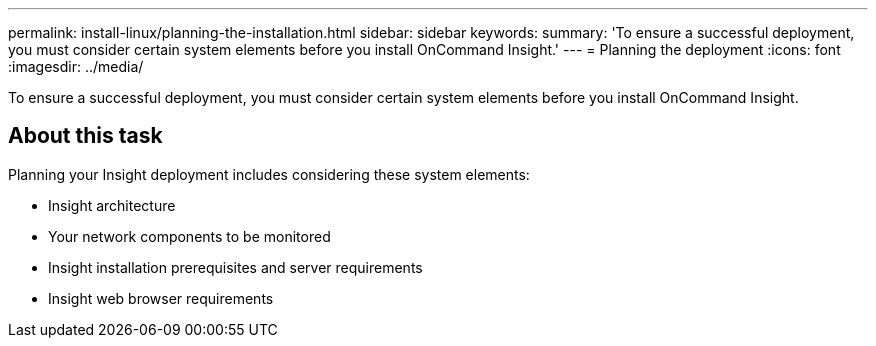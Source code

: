 ---
permalink: install-linux/planning-the-installation.html
sidebar: sidebar
keywords: 
summary: 'To ensure a successful deployment, you must consider certain system elements before you install OnCommand Insight.'
---
= Planning the deployment
:icons: font
:imagesdir: ../media/

[.lead]
To ensure a successful deployment, you must consider certain system elements before you install OnCommand Insight.

== About this task

Planning your Insight deployment includes considering these system elements:

* Insight architecture
* Your network components to be monitored
* Insight installation prerequisites and server requirements
* Insight web browser requirements

